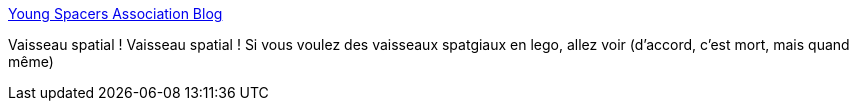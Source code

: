 :jbake-type: post
:jbake-status: published
:jbake-title: Young Spacers Association Blog
:jbake-tags: lego,espace,vaisseaux,art,_mois_mai,_année_2020
:jbake-date: 2020-05-29
:jbake-depth: ../
:jbake-uri: shaarli/1590740283000.adoc
:jbake-source: https://nicolas-delsaux.hd.free.fr/Shaarli?searchterm=https%3A%2F%2Fyoungspacers.blogspot.com%2F&searchtags=lego+espace+vaisseaux+art+_mois_mai+_ann%C3%A9e_2020
:jbake-style: shaarli

https://youngspacers.blogspot.com/[Young Spacers Association Blog]

Vaisseau spatial ! Vaisseau spatial ! Si vous voulez des vaisseaux spatgiaux en lego, allez voir (d'accord, c'est mort, mais quand même)
